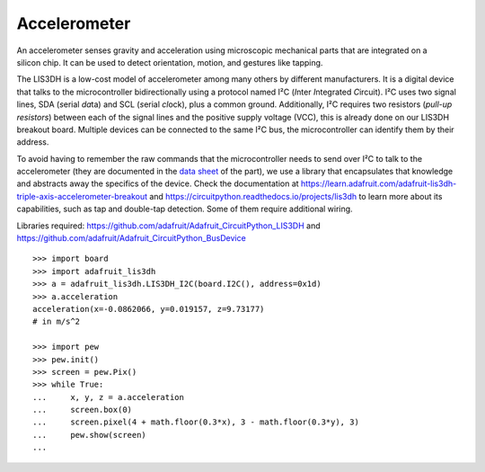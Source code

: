 Accelerometer
-------------

.. figure:: accelerometer-fig.*
   :align: right

An accelerometer senses gravity and acceleration using microscopic mechanical parts that are integrated on a silicon chip. It can be used to detect orientation, motion, and gestures like tapping.

The LIS3DH is a low-cost model of accelerometer among many others by different manufacturers. It is a digital device that talks to the microcontroller bidirectionally using a protocol named I²C (*I*\ nter *I*\ ntegrated *C*\ ircuit). I²C uses two signal lines, SDA (*s*\ erial *da*\ ta) and SCL (*s*\ erial *cl*\ ock), plus a common ground. Additionally, I²C requires two resistors (*pull-up resistors*) between each of the signal lines and the positive supply voltage (VCC), this is already done on our LIS3DH breakout board. Multiple devices can be connected to the same I²C bus, the microcontroller can identify them by their address.

To avoid having to remember the raw commands that the microcontroller needs to send over I²C to talk to the accelerometer (they are documented in the `data sheet <https://learn.adafruit.com/adafruit-lis3dh-triple-axis-accelerometer-breakout/downloads>`_ of the part), we use a library that encapsulates that knowledge and abstracts away the specifics of the device. Check the documentation at https://learn.adafruit.com/adafruit-lis3dh-triple-axis-accelerometer-breakout and https://circuitpython.readthedocs.io/projects/lis3dh to learn more about its capabilities, such as tap and double-tap detection. Some of them require additional wiring.

Libraries required: https://github.com/adafruit/Adafruit_CircuitPython_LIS3DH and https://github.com/adafruit/Adafruit_CircuitPython_BusDevice

::

   >>> import board
   >>> import adafruit_lis3dh
   >>> a = adafruit_lis3dh.LIS3DH_I2C(board.I2C(), address=0x1d)
   >>> a.acceleration
   acceleration(x=-0.0862066, y=0.019157, z=9.73177)
   # in m/s^2
   
   >>> import pew
   >>> pew.init()
   >>> screen = pew.Pix()
   >>> while True:
   ...     x, y, z = a.acceleration
   ...     screen.box(0)
   ...     screen.pixel(4 + math.floor(0.3*x), 3 - math.floor(0.3*y), 3)
   ...     pew.show(screen)
   ... 
